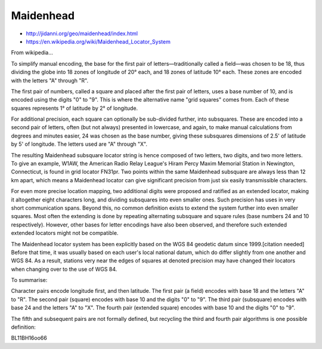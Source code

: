 Maidenhead
==========

* http://jidanni.org/geo/maidenhead/index.html
* https://en.wikipedia.org/wiki/Maidenhead_Locator_System

From wikipedia...

To simplify manual encoding, the base for the first pair of
letters—traditionally called a field—was chosen to be 18, thus dividing the
globe into 18 zones of longitude of 20° each, and 18 zones of latitude 10°
each. These zones are encoded with the letters "A" through "R".

The first pair of numbers, called a square and placed after the first pair of
letters, uses a base number of 10, and is encoded using the digits "0" to "9".
This is where the alternative name "grid squares" comes from. Each of these
squares represents 1° of latitude by 2° of longitude.

For additional precision, each square can optionally be sub-divided further,
into subsquares. These are encoded into a second pair of letters, often (but
not always) presented in lowercase, and again, to make manual calculations from
degrees and minutes easier, 24 was chosen as the base number, giving these
subsquares dimensions of 2.5' of latitude by 5' of longitude. The letters used
are "A" through "X".

The resulting Maidenhead subsquare locator string is hence composed of two
letters, two digits, and two more letters. To give an example, W1AW, the
American Radio Relay League's Hiram Percy Maxim Memorial Station in Newington,
Connecticut, is found in grid locator FN31pr. Two points within the same
Maidenhead subsquare are always less than 12 km apart, which means a Maidenhead
locator can give significant precision from just six easily transmissible
characters.

For even more precise location mapping, two additional digits were proposed and
ratified as an extended locator, making it altogether eight characters long,
and dividing subsquares into even smaller ones. Such precision has uses in very
short communication spans. Beyond this, no common definition exists to extend
the system further into even smaller squares. Most often the extending is done
by repeating alternating subsquare and square rules (base numbers 24 and 10
respectively). However, other bases for letter encodings have also been
observed, and therefore such extended extended locators might not be
compatible.

The Maidenhead locator system has been explicitly based on the WGS 84 geodetic
datum since 1999.[citation needed] Before that time, it was usually based on
each user's local national datum, which do differ slightly from one another and
WGS 84. As a result, stations very near the edges of squares at denoted
precision may have changed their locators when changing over to the use of WGS
84.

To summarise:

Character pairs encode longitude first, and then latitude.
The first pair (a field) encodes with base 18 and the letters "A" to "R".
The second pair (square) encodes with base 10 and the digits "0" to "9".
The third pair (subsquare) encodes with base 24 and the letters "A" to "X".
The fourth pair (extended square) encodes with base 10 and the digits "0" to
"9".

The fifth and subsequent pairs are not formally defined, but recycling the
third and fourth pair algorithms is one possible definition:

BL11BH16oo66
